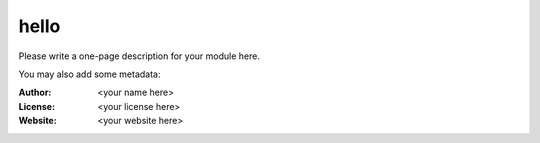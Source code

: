 hello
========

Please write a one-page description for your module here.

You may also add some metadata:

:Author: <your name here>
:License: <your license here>
:Website: <your website here>


